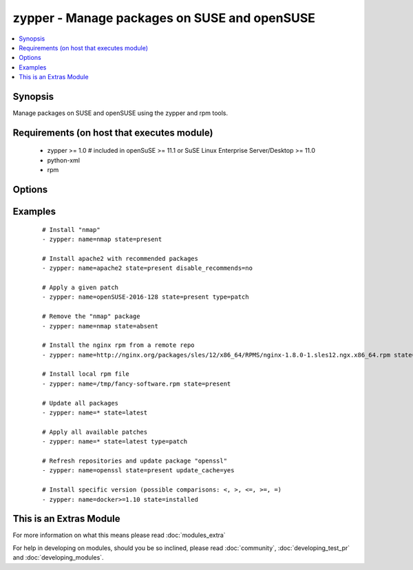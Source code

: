 .. _zypper:


zypper - Manage packages on SUSE and openSUSE
+++++++++++++++++++++++++++++++++++++++++++++



.. contents::
   :local:
   :depth: 1


Synopsis
--------

Manage packages on SUSE and openSUSE using the zypper and rpm tools.


Requirements (on host that executes module)
-------------------------------------------

  * zypper >= 1.0  # included in openSuSE >= 11.1 or SuSE Linux Enterprise Server/Desktop >= 11.0
  * python-xml
  * rpm


Options
-------

.. raw:: html

    <table border=1 cellpadding=4>
    <tr>
    <th class="head">parameter</th>
    <th class="head">required</th>
    <th class="head">default</th>
    <th class="head">choices</th>
    <th class="head">comments</th>
    </tr>
            <tr>
    <td>disable_gpg_check<br/><div style="font-size: small;"></div></td>
    <td>no</td>
    <td>no</td>
        <td><ul><li>yes</li><li>no</li></ul></td>
        <td><div>Whether to disable to GPG signature checking of the package signature being installed. Has an effect only if state is <em>present</em> or <em>latest</em>.</div></td></tr>
            <tr>
    <td>disable_recommends<br/><div style="font-size: small;"> (added in 1.8)</div></td>
    <td>no</td>
    <td>yes</td>
        <td><ul><li>yes</li><li>no</li></ul></td>
        <td><div>Corresponds to the <code>--no-recommends</code> option for <em>zypper</em>. Default behavior (<code>yes</code>) modifies zypper's default behavior; <code>no</code> does install recommended packages.</div></td></tr>
            <tr>
    <td>force<br/><div style="font-size: small;"> (added in 2.2)</div></td>
    <td>no</td>
    <td>no</td>
        <td><ul><li>yes</li><li>no</li></ul></td>
        <td><div>Adds <code>--force</code> option to <em>zypper</em>. Allows to downgrade packages and change vendor or architecture.</div></td></tr>
            <tr>
    <td>name<br/><div style="font-size: small;"></div></td>
    <td>yes</td>
    <td></td>
        <td><ul></ul></td>
        <td><div>Package name <code>name</code> or package specifier.</div><div>Can include a version like <code>name=1.0</code>, <code>name&gt;3.4</code> or <code>name&lt;=2.7</code>. If a version is given, <code>oldpackage</code> is implied and zypper is allowed to update the package within the version range given.</div><div>You can also pass a url or a local path to a rpm file.</div><div>When using state=latest, this can be '*', which updates all installed packages.</div></br>
        <div style="font-size: small;">aliases: pkg<div></td></tr>
            <tr>
    <td>oldpackage<br/><div style="font-size: small;"> (added in 2.2)</div></td>
    <td>no</td>
    <td>no</td>
        <td><ul><li>yes</li><li>no</li></ul></td>
        <td><div>Adds <code>--oldpackage</code> option to <em>zypper</em>. Allows to downgrade packages with less side-effects than force. This is implied as soon as a version is specified as part of the package name.</div></td></tr>
            <tr>
    <td>state<br/><div style="font-size: small;"></div></td>
    <td>no</td>
    <td>present</td>
        <td><ul><li>present</li><li>latest</li><li>absent</li></ul></td>
        <td><div><code>present</code> will make sure the package is installed. <code>latest</code>  will make sure the latest version of the package is installed. <code>absent</code>  will make sure the specified package is not installed.</div></td></tr>
            <tr>
    <td>type<br/><div style="font-size: small;"> (added in 2.0)</div></td>
    <td>no</td>
    <td>package</td>
        <td><ul><li>package</li><li>patch</li><li>pattern</li><li>product</li><li>srcpackage</li><li>application</li></ul></td>
        <td><div>The type of package to be operated on.</div></td></tr>
            <tr>
    <td>update_cache<br/><div style="font-size: small;"> (added in 2.2)</div></td>
    <td>no</td>
    <td>no</td>
        <td><ul><li>yes</li><li>no</li></ul></td>
        <td><div>Run the equivalent of <code>zypper refresh</code> before the operation.</div></br>
        <div style="font-size: small;">aliases: refresh<div></td></tr>
        </table>
    </br>



Examples
--------

 ::

    # Install "nmap"
    - zypper: name=nmap state=present
    
    # Install apache2 with recommended packages
    - zypper: name=apache2 state=present disable_recommends=no
    
    # Apply a given patch
    - zypper: name=openSUSE-2016-128 state=present type=patch
    
    # Remove the "nmap" package
    - zypper: name=nmap state=absent
    
    # Install the nginx rpm from a remote repo
    - zypper: name=http://nginx.org/packages/sles/12/x86_64/RPMS/nginx-1.8.0-1.sles12.ngx.x86_64.rpm state=present
    
    # Install local rpm file
    - zypper: name=/tmp/fancy-software.rpm state=present
    
    # Update all packages
    - zypper: name=* state=latest
    
    # Apply all available patches
    - zypper: name=* state=latest type=patch
    
    # Refresh repositories and update package "openssl"
    - zypper: name=openssl state=present update_cache=yes
    
    # Install specific version (possible comparisons: <, >, <=, >=, =)
    - zypper: name=docker>=1.10 state=installed




    
This is an Extras Module
------------------------

For more information on what this means please read :doc:`modules_extra`

    
For help in developing on modules, should you be so inclined, please read :doc:`community`, :doc:`developing_test_pr` and :doc:`developing_modules`.

